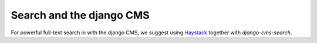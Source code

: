 #########################
Search and the django CMS
#########################

For powerful full-text search in with the django CMS, we suggest using
`Haystack`_ together with `django-cms-search`.

.. _Haystack: http://haystacksearch.org/
.. _django-cms-search: https://github.com/piquadrat/django-cms-search